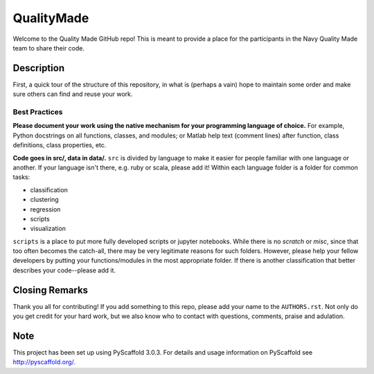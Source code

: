 ===========
QualityMade
===========

Welcome to the Quality Made GitHub repo! This is meant to provide a place for
the participants in the Navy Quality Made team to share their code.


Description
===========

First, a quick tour of the structure of this repository, in what is (perhaps
a vain) hope to maintain some order and make sure others can find and reuse
your work.


Best Practices
--------------

**Please document your work using the native mechanism for your programming
language of choice.** For example, Python docstrings on all functions, classes,
and modules; or Matlab help text (comment lines) after function, class
definitions, class properties, etc.

**Code goes in src/, data in data/.** :literal:`src` is
divided by language to make it easier for people familiar with one language or
another. If your language isn't there, e.g. ruby or scala, please add it!
Within each language folder is a folder for common tasks:

* classification

* clustering

* regression

* scripts

* visualization

:literal:`scripts` is a place to put more fully developed scripts or jupyter
notebooks. While there is no `scratch` or `misc`, since that too often becomes
the catch-all, there may be very legitimate reasons for such folders. However,
please help your fellow developers by putting your functions/modules in the
most appropriate folder. If there is another classification that better
describes your code--please add it.


Closing Remarks
===============

Thank you all for contributing! If you add something to this repo, please add
your name to the :literal:`AUTHORS.rst`. Not only do you get credit for your
hard work, but we also know who to contact with questions, comments, praise
and adulation.


Note
====

This project has been set up using PyScaffold 3.0.3. For details and usage
information on PyScaffold see http://pyscaffold.org/.
